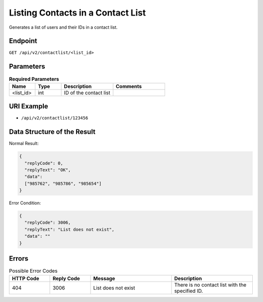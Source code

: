Listing Contacts in a Contact List
==================================

Generates a list of users and their IDs in a contact list.

Endpoint
--------

``GET /api/v2/contactlist/<list_id>``

Parameters
----------

.. list-table:: **Required Parameters**
   :header-rows: 1
   :widths: 20 20 40 40

   * - Name
     - Type
     - Description
     - Comments
   * - <list_id>
     - int
     - ID of the contact list
     -

URI Example
-----------

* ``/api/v2/contactlist/123456``

Data Structure of the Result
----------------------------

Normal Result:

.. code-block:: json

   {
     "replyCode": 0,
     "replyText": "OK",
     "data":
     ["985762", "985786", "985654"]
   }

Error Condition:

.. code-block:: json

   {
     "replyCode": 3006,
     "replyText": "List does not exist",
     "data": ""
   }

Errors
------

.. list-table:: Possible Error Codes
   :header-rows: 1
   :widths: 20 20 40 40

   * - HTTP Code
     - Reply Code
     - Message
     - Description
   * - 404
     - 3006
     - List does not exist
     - There is no contact list with the specified ID.
